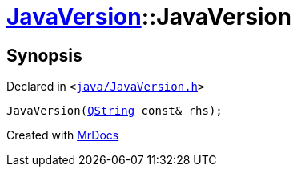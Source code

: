 [#JavaVersion-2constructor-06]
= xref:JavaVersion.adoc[JavaVersion]::JavaVersion
:relfileprefix: ../
:mrdocs:


== Synopsis

Declared in `&lt;https://github.com/PrismLauncher/PrismLauncher/blob/develop/launcher/java/JavaVersion.h#L18[java&sol;JavaVersion&period;h]&gt;`

[source,cpp,subs="verbatim,replacements,macros,-callouts"]
----
JavaVersion(xref:QString.adoc[QString] const& rhs);
----



[.small]#Created with https://www.mrdocs.com[MrDocs]#
